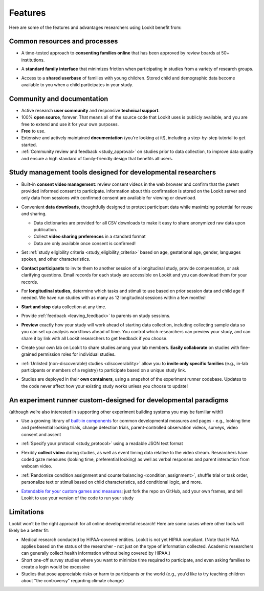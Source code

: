 Features
~~~~~~~~~~~~~~~~~~~~~~~~~~~


Here are some of the features and advantages researchers using Lookit
benefit from:

Common resources and processes
-------------------------------

- A time-tested approach to **consenting families online** that has been
  approved by review boards at 50+ institutions.

  .. image:: _static/img/wiki/consent_screenshot.png
     :alt: participant consent view screenshot

- A **standard family interface** that minimizes friction when
  participating in studies from a variety of research groups.

- Access to a **shared userbase** of families with young children.
  Stored child and demographic data become available to you when a child
  participates in your study.

Community and documentation
----------------------------

- Active research **user community** and responsive **technical support**.

- 100% **open source**, forever. That means all of the source code that Lookit uses
  is publicly available, and you are free to extend and use it for your
  own purposes.

- **Free** to use.

- Extensive and actively maintained **documentation** (you're looking at it!),
  including a step-by-step tutorial to get started.

- :ref:`Community review and feedback <study_approval>`
  on studies prior to data collection, to improve data quality and
  ensure a high standard of family-friendly design that benefits all
  users.
  
Study management tools designed for developmental researchers
----------------------------------------------------------------

- Built-in **consent video management**: review consent videos in the
  web browser and confirm that the parent provided informed consent
  to participate. Information about this confirmation is stored on
  the Lookit server and only data from sessions with confirmed
  consent are available for viewing or download.

  .. image:: _static/img/wiki/consent_manager.png
     :alt: consent manager screenshot

- Convenient **data downloads**, thoughtfully designed to protect
  participant data while maximizing potential for reuse and sharing.

  -  Data dictionaries are provided for all CSV downloads to make it
     easy to share anonymized raw data upon publication.
  -  Collect **video sharing preferences** in a standard format
  -  Data are only available once consent is confirmed!

  .. image:: _static/img/wiki/all_responses.png
     :alt: all responses view screenshot

- Set :ref:`study eligibility criteria <study_eligibility_criteria>`
  based on age, gestational age, gender, languages spoken, and other
  characteristics.

- **Contact participants** to invite them to another session of a
  longitudinal study, provide compensation, or ask clarifying
  questions. Email records for each study are accessible on Lookit
  and you can download them for your records.

- For **longitudinal studies**, determine which tasks and stimuli to use
  based on prior session data and child age if needed. We have run
  studies with as many as 12 longitudinal sessions within a few
  months!

- **Start and stop** data collection at any time.

  .. image:: _static/img/wiki/study_start.png
     :alt: study status change screenshot

- Provide :ref:`feedback <leaving_feedback>` to parents on study sessions.

- **Preview** exactly how your study will work ahead of starting data
  collection, including collecting sample data so you can set up
  analysis workflows ahead of time. You control which researchers
  can preview your study, and can share it by link with all Lookit
  researchers to get feedback if you choose.

- Create your own lab on Lookit to share studies among your lab
  members. **Easily collaborate** on studies with fine-grained
  permission roles for individual studies.

  .. image:: _static/img/wiki/editing_researcher_permissions.png
     :alt: researcher permission management screenshot

- :ref:`Unlisted (non-discoverable) studies <discoverability>`
  allow you to **invite only specific families** (e.g., in-lab
  participants or members of a registry) to participate based on a
  unique study link.

- Studies are deployed in their **own containers**, using a snapshot of
  the experiment runner codebase. Updates to the code never affect
  how your existing study works unless you choose to update!
  
An experiment runner custom-designed for developmental paradigms
-----------------------------------------------------------------

(although we’re also interested in supporting other experiment building systems you may be familiar with!)

- Use a growing library of `built-in
  components <https://lookit.readthedocs.io/projects/frameplayer/>`__
  for common developmental measures and pages - e.g., looking time
  and preferential looking trials, change detection trials,
  parent-controlled observation videos, surveys, video consent and
  assent

- :ref:`Specify your protocol <study_protocol>`
  using a readable JSON text format

  .. image:: _static/img/wiki/json_editor.png
     :alt: JSON editor screenshot

- Flexibly **collect video** during studies, as well as event timing
  data relative to the video stream. Researchers have coded gaze measures (looking time,
  preferential looking) as well as verbal responses and parent
  interaction from webcam video.

  .. image:: _static/img/wiki/download_videos.png
     :alt: video download screenshot

- :ref:`Randomize condition assignment and counterbalancing <condition_assignment>`,
  shuffle trial or task order, personalize text or stimuli based on
  child characteristics, add conditional logic, and more.
  
- `Extendable for your custom games and
  measures <https://lookit.readthedocs.io/en/develop/frame-dev.html>`__;
  just fork the repo on GitHub, add your own frames, and tell Lookit
  to use your version of the code to run your study

Limitations
-----------------

Lookit won’t be the right approach for all online developmental
research! Here are some cases where other tools will likely be a better
fit:

-  Medical research conducted by HIPAA-covered entities. Lookit is not
   yet HIPAA compliant. (Note that HIPAA applies based on the status of
   the researcher - not just on the type of information collected.
   Academic researchers can generally collect health information without
   being covered by HIPAA.)

-  Short one-off survey studies where you want to minimize time required
   to participate, and even asking families to create a login would be
   excessive

-  Studies that pose appreciable risks or harm to participants or the
   world (e.g., you'd like to try teaching children about "the
   controversy" regarding climate change)
